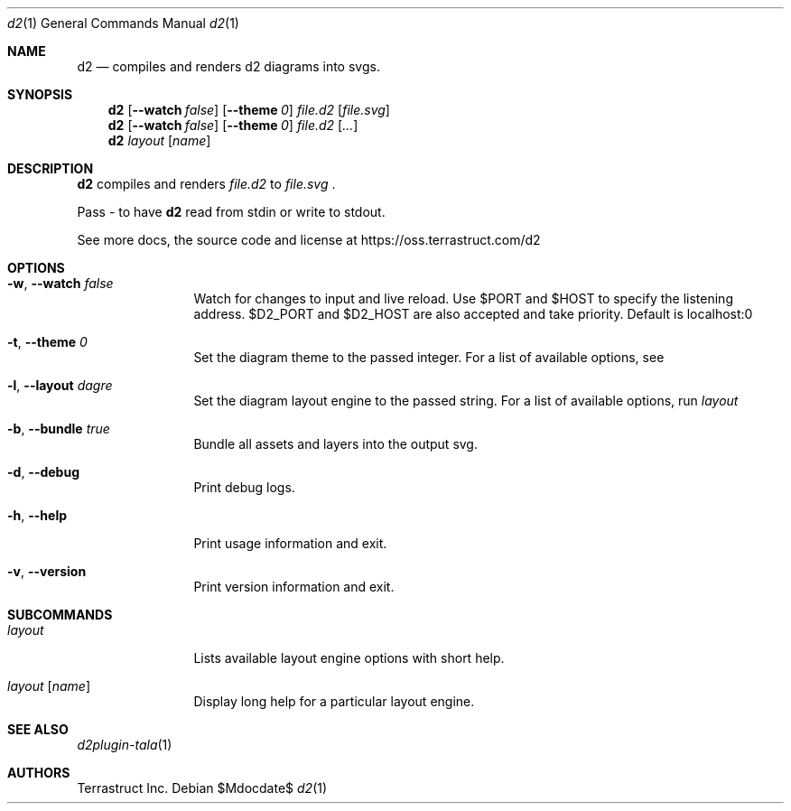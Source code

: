 .Dd $Mdocdate$
.Dt d2 1
.Os
.Sh NAME
.Nm d2
.Nd compiles and renders d2 diagrams into svgs.
.Sh SYNOPSIS
.Nm d2
.Op Fl -watch Ar false
.Op Fl -theme Em 0
.Ar file.d2
.Op Ar file.svg
.Nm d2
.Op Fl -watch Ar false
.Op Fl -theme Em 0
.Ar file.d2
.Op Ar ...
.Nm d2
.Ar layout Op Ar name
.Sh DESCRIPTION
.Nm
compiles and renders
.Ar file.d2
to
.Ar file.svg
.Ns .
.Pp
Pass - to have
.Nm
read from stdin or write to stdout.
.Pp
See more docs, the source code and license at
.Lk https://oss.terrastruct.com/d2
.Sh OPTIONS
.Bl -tag -width Fl
.It Fl w , -watch Ar false
Watch for changes to input and live reload. Use
.Ev $PORT and Ev $HOST to specify the listening address.
.Ev $D2_PORT and $D2_HOST are also accepted and take priority. Default is localhost:0
.It Fl t , -theme Ar 0
Set the diagram theme to the passed integer. For a list of available options, see
.It Fl l , -layout Ar dagre
Set the diagram layout engine to the passed string. For a list of available options, run
.Ar layout
.It Fl b , -bundle Ar true
Bundle all assets and layers into the output svg.
.It Fl d , -debug
Print debug logs.
.It Fl h , -help
Print usage information and exit.
.It Fl v , -version
Print version information and exit.
.El
.Sh SUBCOMMANDS
.Bl -tag -width Fl
.It Ar layout
Lists available layout engine options with short help.
.It Ar layout Op Ar name
Display long help for a particular layout engine.
.El
.Sh SEE ALSO
.Xr d2plugin-tala 1
.Sh AUTHORS
Terrastruct Inc.
